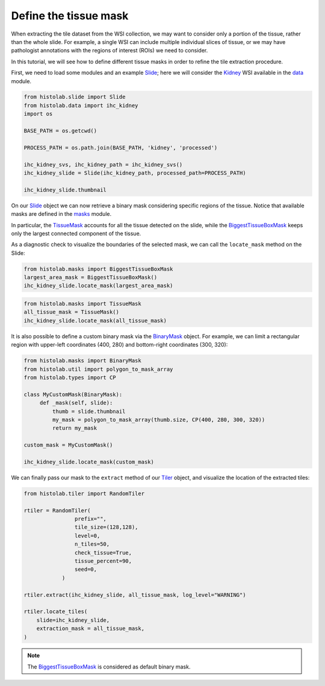 Define the tissue mask
=======================

When extracting the tile dataset from the WSI collection, we may want to consider only a portion of the tissue, rather than the whole slide.
For example, a single WSI can include multiple individual slices of tissue, or we may have pathologist annotations with the regions of interest (ROIs) we need to consider.

In this tutorial, we will see how to define different tissue masks in order to refine the tile extraction procedure.

First, we need to load some modules and an example `Slide <slide.html#src.histolab.slide.Slide>`_; here we will consider the `Kidney <data.html#src.histolab.data.ihc_kidney>`_ WSI available in the `data <data.html#data>`_ module.

.. code-block:: ipython3

   from histolab.slide import Slide
   from histolab.data import ihc_kidney
   import os

   BASE_PATH = os.getcwd()

   PROCESS_PATH = os.path.join(BASE_PATH, 'kidney', 'processed')

   ihc_kidney_svs, ihc_kidney_path = ihc_kidney_svs()
   ihc_kidney_slide = Slide(ihc_kidney_path, processed_path=PROCESS_PATH)

   ihc_kidney_slide.thumbnail

.. figure:: https://user-images.githubusercontent.com/31658006/116117338-672d0c00-a6bc-11eb-87a3-1b752aff46d0.png
   :alt: ihc_kidney


On our `Slide <slide.html#src.histolab.slide.Slide>`_ object we can now retrieve a binary mask considering specific regions of the tissue. Notice that available masks are defined in the `masks <masks.html#src.histolab.masks>`_ module.

In particular, the `TissueMask <masks.html#src.histolab.masks.TissueMask>`_ accounts for all the tissue detected on the slide, while the `BiggestTissueBoxMask <masks.html#src.histolab.masks.BiggestTissueBoxMask>`_ keeps only the largest connected component of the tissue.

As a diagnostic check to visualize the boundaries of the selected mask, we can call the ``locate_mask`` method on the Slide:

.. code-block:: ipython3

   from histolab.masks import BiggestTissueBoxMask
   largest_area_mask = BiggestTissueBoxMask()
   ihc_kidney_slide.locate_mask(largest_area_mask)

.. figure:: https://user-images.githubusercontent.com/31658006/116119576-e02d6300-a6be-11eb-85b2-01df96c9c3eb.png
   :alt: largest bbox

.. code-block:: ipython3

   from histolab.masks import TissueMask
   all_tissue_mask = TissueMask()
   ihc_kidney_slide.locate_mask(all_tissue_mask)

.. figure:: https://user-images.githubusercontent.com/31658006/116119755-0f43d480-a6bf-11eb-86eb-3f5b933ede1c.png
   :alt: all tissue

It is also possible to define a custom binary mask via the `BinaryMask <masks.html#src.histolab.masks.BinaryMask>`_ object.
For example, we can limit a rectangular region with upper-left coordinates (400, 280) and bottom-right coordinates (300, 320):

.. code-block:: ipython3

   from histolab.masks import BinaryMask
   from histolab.util import polygon_to_mask_array
   from histolab.types import CP

   class MyCustomMask(BinaryMask):
        def _mask(self, slide):
            thumb = slide.thumbnail
            my_mask = polygon_to_mask_array(thumb.size, CP(400, 280, 300, 320))
            return my_mask

   custom_mask = MyCustomMask()

   ihc_kidney_slide.locate_mask(custom_mask)

.. figure:: https://user-images.githubusercontent.com/31658006/116122414-0acceb00-a6c2-11eb-9af7-b948592ab9ec.png
   :alt: all tissue


We can finally pass our mask to the ``extract`` method of our `Tiler <tiler.html#src.histolab.tiler>`_ object, and visualize the location of the extracted tiles:

.. code-block:: ipython3

    from histolab.tiler import RandomTiler

    rtiler = RandomTiler(
                    prefix="",
                    tile_size=(128,128),
                    level=0,
                    n_tiles=50,
                    check_tissue=True,
                    tissue_percent=90,
                    seed=0,
                )

    rtiler.extract(ihc_kidney_slide, all_tissue_mask, log_level="WARNING")

    rtiler.locate_tiles(
        slide=ihc_kidney_slide,
        extraction_mask = all_tissue_mask,
    )

.. figure:: https://user-images.githubusercontent.com/31658006/116124001-00135580-a6c4-11eb-90bb-2bed9689e48b.png
   :alt: all tissue

.. note::
    The `BiggestTissueBoxMask <masks.html#src.histolab.masks.BiggestTissueBoxMask>`_ is considered as default binary mask.
